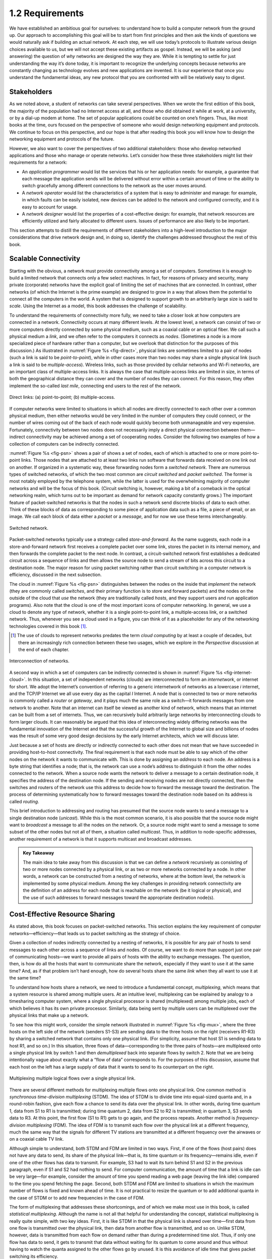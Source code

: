 ==================
 1.2 Requirements
==================

We have established an ambitious goal for ourselves: to understand how
to build a computer network from the ground up. Our approach to
accomplishing this goal will be to start from first principles and then
ask the kinds of questions we would naturally ask if building an actual
network. At each step, we will use today’s protocols to illustrate
various design choices available to us, but we will not accept these
existing artifacts as gospel. Instead, we will be asking (and answering)
the question of *why* networks are designed the way they are. While it
is tempting to settle for just understanding the way it’s done today, it
is important to recognize the underlying concepts because networks are
constantly changing as technology evolves and new applications are
invented. It is our experience that once you understand the fundamental
ideas, any new protocol that you are confronted with will be relatively
easy to digest.

Stakeholders
============

As we noted above, a student of networks can take several perspectives.
When we wrote the first edition of this book, the majority of the
population had no Internet access at all, and those who did obtained it
while at work, at a university, or by a dial-up modem at home. The set
of popular applications could be counted on one’s fingers. Thus, like
most books at the time, ours focused on the perspective of someone who
would design networking equipment and protocols. We continue to focus on
this perspective, and our hope is that after reading this book you will
know how to design the networking equipment and protocols of the future.

However, we also want to cover the perspectives of two additional
stakeholders: those who develop networked applications and those who
manage or operate networks. Let’s consider how these three stakeholders
might list their requirements for a network:

-  An *application programmer* would list the services that his or her
   application needs: for example, a guarantee that each message the
   application sends will be delivered without error within a certain
   amount of time or the ability to switch gracefully among different
   connections to the network as the user moves around.

-  A *network operator* would list the characteristics of a system that
   is easy to administer and manage: for example, in which faults can be
   easily isolated, new devices can be added to the network and
   configured correctly, and it is easy to account for usage.

-  A *network designer* would list the properties of a cost-effective
   design: for example, that network resources are efficiently utilized
   and fairly allocated to different users. Issues of performance are
   also likely to be important.

This section attempts to distill the requirements of different
stakeholders into a high-level introduction to the major considerations
that drive network design and, in doing so, identify the challenges
addressed throughout the rest of this book.

Scalable Connectivity
=====================

Starting with the obvious, a network must provide connectivity among a
set of computers. Sometimes it is enough to build a limited network that
connects only a few select machines. In fact, for reasons of privacy and
security, many private (corporate) networks have the explicit goal of
limiting the set of machines that are connected. In contrast, other
networks (of which the Internet is the prime example) are designed to
grow in a way that allows them the potential to connect all the
computers in the world. A system that is designed to support growth to
an arbitrarily large size is said to *scale*. Using the Internet as a
model, this book addresses the challenge of scalability.

To understand the requirements of connectivity more fully, we need to
take a closer look at how computers are connected in a network.
Connectivity occurs at many different levels. At the lowest level, a
network can consist of two or more computers directly connected by some
physical medium, such as a coaxial cable or an optical fiber. We call
such a physical medium a *link*, and we often refer to the computers it
connects as *nodes*. (Sometimes a node is a more specialized piece of
hardware rather than a computer, but we overlook that distinction for
the purposes of this discussion.) As illustrated in :numref:`Figure %s
<fig-direct>`, physical links are sometimes limited to a pair of nodes
(such a link is said to be *point-to-point*), while in other cases more
than two nodes may share a single physical link (such a link is said to
be *multiple-access*). Wireless links, such as those provided by
cellular networks and Wi-Fi networks, are an important class of
multiple-access links. It is always the case that multiple-access links
are limited in size, in terms of both the geographical distance they can
cover and the number of nodes they can connect. For this reason, they
often implement the so-called *last mile*, connecting end users to the
rest of the network.

.. _fig-direct:
.. figure:: figures/f01-02-9780123850591.png
   :width: 500px
   :align: center
   
   Direct links: (a) point-to-point; (b) multiple-access.

If computer networks were limited to situations in which all nodes are
directly connected to each other over a common physical medium, then
either networks would be very limited in the number of computers they
could connect, or the number of wires coming out of the back of each
node would quickly become both unmanageable and very expensive.
Fortunately, connectivity between two nodes does not necessarily imply a
direct physical connection between them—indirect connectivity may be
achieved among a set of cooperating nodes. Consider the following two
examples of how a collection of computers can be indirectly connected.

:numref:`Figure %s <fig-psn>` shows a pair of shows a set of nodes,
each of which is attached to one or more point-to-point links. Those
nodes that are attached to at least two links run software that
forwards data received on one link out on another. If organized in a
systematic way, these forwarding nodes form a *switched
network*. There are numerous types of switched networks, of which the
two most common are *circuit switched* and *packet switched*. The
former is most notably employed by the telephone system, while the
latter is used for the overwhelming majority of computer networks and
will be the focus of this book. (Circuit switching is, however, making
a bit of a comeback in the optical networking realm, which turns out
to be important as demand for network capacity constantly grows.) The
important feature of packet-switched networks is that the nodes in
such a network send discrete blocks of data to each other. Think of
these blocks of data as corresponding to some piece of application
data such as a file, a piece of email, or an image. We call each block
of data either a *packet* or a *message*, and for now we use these
terms interchangeably.

.. _fig-psn:
.. figure:: figures/f01-03-9780123850591.png
   :width: 500px
   :align: center
   
   Switched network.

Packet-switched networks typically use a strategy called
*store-and-forward*. As the name suggests, each node in a
store-and-forward network first receives a complete packet over some
link, stores the packet in its internal memory, and then forwards the
complete packet to the next node. In contrast, a circuit-switched
network first establishes a dedicated circuit across a sequence of links
and then allows the source node to send a stream of bits across this
circuit to a destination node. The major reason for using packet
switching rather than circuit switching in a computer network is
efficiency, discussed in the next subsection.

The cloud in :numref:`Figure %s <fig-psn>` distinguishes between the
nodes on the inside that *implement* the network (they are commonly
called *switches*, and their primary function is to store and forward
packets) and the nodes on the outside of the cloud that *use* the
network (they are traditionally called *hosts*, and they support users
and run application programs). Also note that the cloud is one of the
most important icons of computer networking. In general, we use a
cloud to denote any type of network, whether it is a single
point-to-point link, a multiple-access link, or a switched
network. Thus, whenever you see a cloud used in a figure, you can
think of it as a placeholder for any of the networking technologies
covered in this book [#]_.

.. [#] The use of clouds to represent networks predates the term
       *cloud computing* by at least a couple of decades, but there an
       increasingly rich connection between these two usages, which
       we explore in the *Perspective* discussion at the end of each
       chapter.

.. _fig-internet-cloud:
.. figure:: figures/f01-04-9780123850591.png
   :width: 500px
   :align: center
   
   Interconnection of networks.

A second way in which a set of computers can be indirectly connected
is shown in :numref:`Figure %s <fig-internet-cloud>`. In this
situation, a set of independent networks (clouds) are interconnected
to form an *internetwork*, or internet for short. We adopt the
Internet’s convention of referring to a generic internetwork of
networks as a lowercase *i* internet, and the TCP/IP Internet we all
use every day as the capital *I* Internet. A node that is connected
to two or more networks is commonly called a *router* or *gateway*,
and it plays much the same role as a switch—it forwards messages from
one network to another. Note that an internet can itself be viewed as
another kind of network, which means that an internet can be built
from a set of internets.  Thus, we can recursively build arbitrarily
large networks by interconnecting clouds to form larger clouds. It can
reasonably be argued that this idea of interconnecting widely
differing networks was the fundamental innovation of the Internet and
that the successful growth of the Internet to global size and billions
of nodes was the result of some very good design decisions by the
early Internet architects, which we will discuss later.

Just because a set of hosts are directly or indirectly connected to each
other does not mean that we have succeeded in providing host-to-host
connectivity. The final requirement is that each node must be able to
say which of the other nodes on the network it wants to communicate
with. This is done by assigning an *address* to each node. An address is
a byte string that identifies a node; that is, the network can use a
node’s address to distinguish it from the other nodes connected to the
network. When a source node wants the network to deliver a message to a
certain destination node, it specifies the address of the destination
node. If the sending and receiving nodes are not directly connected,
then the switches and routers of the network use this address to decide
how to forward the message toward the destination. The process of
determining systematically how to forward messages toward the
destination node based on its address is called *routing*.

This brief introduction to addressing and routing has presumed that the
source node wants to send a message to a single destination node
(*unicast*). While this is the most common scenario, it is also possible
that the source node might want to *broadcast* a message to all the
nodes on the network. Or, a source node might want to send a message to
some subset of the other nodes but not all of them, a situation called
*multicast*. Thus, in addition to node-specific addresses, another
requirement of a network is that it supports multicast and broadcast
addresses.

.. admonition:: Key Takeaway

  The main idea to take away from this discussion is that we can
  define a *network* recursively as consisting of two or more nodes
  connected by a physical link, or as two or more networks connected
  by a node. In other words, a network can be constructed from a
  nesting of networks, where at the bottom level, the network is
  implemented by some physical medium. Among the key challenges in
  providing network connectivity are the definition of an address for
  each node that is reachable on the network (be it logical or
  physical), and the use of such addresses to forward messages toward
  the appropriate destination node(s).

Cost-Effective Resource Sharing
===============================

As stated above, this book focuses on packet-switched networks. This
section explains the key requirement of computer
networks—efficiency—that leads us to packet switching as the strategy of
choice.

Given a collection of nodes indirectly connected by a nesting of
networks, it is possible for any pair of hosts to send messages to each
other across a sequence of links and nodes. Of course, we want to do
more than support just one pair of communicating hosts—we want to
provide all pairs of hosts with the ability to exchange messages. The
question, then, is how do all the hosts that want to communicate share
the network, especially if they want to use it at the same time? And, as
if that problem isn’t hard enough, how do several hosts share the same
*link* when they all want to use it at the same time?

To understand how hosts share a network, we need to introduce a
fundamental concept, *multiplexing*, which means that a system resource
is shared among multiple users. At an intuitive level, multiplexing can
be explained by analogy to a timesharing computer system, where a single
physical processor is shared (multiplexed) among multiple jobs, each of
which believes it has its own private processor. Similarly, data being
sent by multiple users can be multiplexed over the physical links that
make up a network.

To see how this might work, consider the simple network illustrated in
:numref:`Figure %s <fig-mux>`, where the three hosts on the left side
of the network (senders S1-S3) are sending data to the three hosts on
the right (receivers R1-R3) by sharing a switched network that
contains only one physical link. (For simplicity, assume that host S1
is sending data to host R1, and so on.) In this situation, three flows
of data—corresponding to the three pairs of hosts—are multiplexed onto
a single physical link by switch 1 and then *demultiplexed* back into
separate flows by switch 2. Note that we are being intentionally vague
about exactly what a “flow of data” corresponds to. For the purposes
of this discussion, assume that each host on the left has a large
supply of data that it wants to send to its counterpart on the right.

.. _fig-mux:
.. figure:: figures/f01-05-9780123850591.png
   :width: 500px
   :align: center
   
   Multiplexing multiple logical flows over a single
   physical link.

There are several different methods for multiplexing multiple flows onto
one physical link. One common method is *synchronous time-division
multiplexing* (STDM). The idea of STDM is to divide time into
equal-sized quanta and, in a round-robin fashion, give each flow a
chance to send its data over the physical link. In other words, during
time quantum 1, data from S1 to R1 is transmitted; during time quantum
2, data from S2 to R2 is transmitted; in quantum 3, S3 sends data to R3.
At this point, the first flow (S1 to R1) gets to go again, and the
process repeats. Another method is *frequency-division multiplexing*
(FDM). The idea of FDM is to transmit each flow over the physical link
at a different frequency, much the same way that the signals for
different TV stations are transmitted at a different frequency over the
airwaves or on a coaxial cable TV link.

Although simple to understand, both STDM and FDM are limited in two
ways. First, if one of the flows (host pairs) does not have any data to
send, its share of the physical link—that is, its time quantum or its
frequency—remains idle, even if one of the other flows has data to
transmit. For example, S3 had to wait its turn behind S1 and S2 in the
previous paragraph, even if S1 and S2 had nothing to send. For computer
communication, the amount of time that a link is idle can be very
large—for example, consider the amount of time you spend reading a web
page (leaving the link idle) compared to the time you spend fetching the
page. Second, both STDM and FDM are limited to situations in which the
maximum number of flows is fixed and known ahead of time. It is not
practical to resize the quantum or to add additional quanta in the case
of STDM or to add new frequencies in the case of FDM.

The form of multiplexing that addresses these shortcomings, and of which
we make most use in this book, is called *statistical multiplexing*.
Although the name is not all that helpful for understanding the concept,
statistical multiplexing is really quite simple, with two key ideas.
First, it is like STDM in that the physical link is shared over
time—first data from one flow is transmitted over the physical link,
then data from another flow is transmitted, and so on. Unlike STDM,
however, data is transmitted from each flow on demand rather than during
a predetermined time slot. Thus, if only one flow has data to send, it
gets to transmit that data without waiting for its quantum to come
around and thus without having to watch the quanta assigned to the other
flows go by unused. It is this avoidance of idle time that gives packet
switching its efficiency.

As defined so far, however, statistical multiplexing has no mechanism to
ensure that all the flows eventually get their turn to transmit over the
physical link. That is, once a flow begins sending data, we need some
way to limit the transmission, so that the other flows can have a turn.
To account for this need, statistical multiplexing defines an upper
bound on the size of the block of data that each flow is permitted to
transmit at a given time. This limited-size block of data is typically
referred to as a *packet*, to distinguish it from the arbitrarily large
*message* that an application program might want to transmit. Because a
packet-switched network limits the maximum size of packets, a host may
not be able to send a complete message in one packet. The source may
need to fragment the message into several packets, with the receiver
reassembling the packets back into the original message.

.. _fig-statmux:
.. figure:: figures/f01-06-9780123850591.png
   :width: 500px
   :align: center
   
   A switch multiplexing packets from multiple sources
   onto one shared link.

In other words, each flow sends a sequence of packets over the
physical link, with a decision made on a packet-by-packet basis as to
which flow’s packet to send next. Notice that, if only one flow has
data to send, then it can send a sequence of packets back-to-back;
however, should more than one of the flows have data to send, then
their packets are interleaved on the link. :numref:`Figure %s
<fig-statmux>` depicts a switch multiplexing packets from multiple
sources onto a single shared link.

The decision as to which packet to send next on a shared link can be
made in a number of different ways. For example, in a network consisting
of switches interconnected by links such as the one in :numref:`Figure
%s <fig-mux>`, the decision would be made by the switch that transmits
packets onto the shared link. (As we will see later, not all
packet-switched networks actually involve switches, and they may use
other mechanisms to determine whose packet goes onto the link next.)
Each switch in a packet-switched network makes this decision
independently, on a packet-by-packet basis. One of the issues that faces
a network designer is how to make this decision in a fair manner. For
example, a switch could be designed to service packets on a first-in,
first-out (FIFO) basis. Another approach would be to transmit the
packets from each of the different flows that are currently sending data
through the switch in a round-robin manner. This might be done to ensure
that certain flows receive a particular share of the link’s bandwidth or
that they never have their packets delayed in the switch for more than a
certain length of time. A network that attempts to allocate bandwidth to
particular flows is sometimes said to support *quality of service*
(QoS).

Also, notice in :numref:`Figure %s <fig-statmux>` that since the
switch has to multiplex three incoming packet streams onto one
outgoing link, it is possible that the switch will receive packets
faster than the shared link can accommodate. In this case, the switch
is forced to buffer these packets in its memory. Should a switch
receive packets faster than it can send them for an extended period of
time, then the switch will eventually run out of buffer space, and
some packets will have to be dropped. When a switch is operating in
this state, it is said to be *congested*.

.. admonition:: Key Takeaway

  The bottom line is that statistical multiplexing defines a
  cost-effective way for multiple users (e.g., host-to-host flows of
  data) to share network resources (links and nodes) in a fine-grained
  manner. It defines the packet as the granularity with which the
  links of the network are allocated to different flows, with each
  switch able to schedule the use of the physical links it is
  connected to on a per-packet basis. Fairly allocating link capacity
  to different flows and dealing with congestion when it occurs are
  the key challenges of statistical multiplexing.

Support for Common Services
===========================

The previous discussion focused on the challenges involved in providing
cost-effective connectivity among a group of hosts, but it is overly
simplistic to view a computer network as simply delivering packets among
a collection of computers. It is more accurate to think of a network as
providing the means for a set of application processes that are
distributed over those computers to communicate. In other words, the
next requirement of a computer network is that the application programs
running on the hosts connected to the network must be able to
communicate in a meaningful way. From the application developer’s
perspective, the network needs to make his or her life easier.

When two application programs need to communicate with each other, a lot
of complicated things must happen beyond simply sending a message from
one host to another. One option would be for application designers to
build all that complicated functionality into each application program.
However, since many applications need common services, it is much more
logical to implement those common services once and then to let the
application designer build the application using those services. The
challenge for a network designer is to identify the right set of common
services. The goal is to hide the complexity of the network from the
application without overly constraining the application designer.

.. _fig-channel:
.. figure:: figures/f01-07-9780123850591.png
   :width: 500px
   :align: center
   
   Processes communicating over an abstract channel.

Intuitively, we view the network as providing logical *channels* over
which application-level processes can communicate with each other; each
channel provides the set of services required by that application. In
other words, just as we use a cloud to abstractly represent connectivity
among a set of computers, we now think of a channel as connecting one
process to another. :numref:`Figure %s <fig-channel>` shows a pair of
application-level processes communicating over a logical channel that
is, in turn, implemented on top of a cloud that connects a set of hosts.
We can think of the channel as being like a pipe connecting two
applications, so that a sending application can put data in one end and
expect that data to be delivered by the network to the application at
the other end of the pipe.

Like any abstraction, logical process-to-process channels are
implemented on top of a collection of physical host-to-host
channels. This is the essense of layering, the cornerstone of network
architectures discussed in the next section.

The challenge is to recognize what functionality the channels should
provide to application programs. For example, does the application
require a guarantee that messages sent over the channel are delivered,
or is it acceptable if some messages fail to arrive? Is it necessary
that messages arrive at the recipient process in the same order in which
they are sent, or does the recipient not care about the order in which
messages arrive? Does the network need to ensure that no third parties
are able to eavesdrop on the channel, or is privacy not a concern? In
general, a network provides a variety of different types of channels,
with each application selecting the type that best meets its needs. The
rest of this section illustrates the thinking involved in defining
useful channels.

Identify Common Communication Patterns
--------------------------------------

Designing abstract channels involves first understanding the
communication needs of a representative collection of applications, then
extracting their common communication requirements, and finally
incorporating the functionality that meets these requirements in the
network.

One of the earliest applications supported on any network is a file
access program like the File Transfer Protocol (FTP) or Network File
System (NFS). Although many details vary—for example, whether whole
files are transferred across the network or only single blocks of the
file are read/written at a given time—the communication component of
remote file access is characterized by a pair of processes, one that
requests that a file be read or written and a second process that honors
this request. The process that requests access to the file is called the
*client*, and the process that supports access to the file is called the
*server*.

Reading a file involves the client sending a small request message to a
server and the server responding with a large message that contains the
data in the file. Writing works in the opposite way—the client sends a
large message containing the data to be written to the server, and the
server responds with a small message confirming that the write to disk
has taken place.

A digital library is a more sophisticated application than file
transfer, but it requires similar communication services. For example,
the *Association for Computing Machinery* (ACM) operates a large digital
library of computer science literature at

.. code-block:: html

   http://portal.acm.org/dl.cfm

This library has a wide range of searching and browsing features to help
users find the articles they want, but ultimately much of what it does
is respond to user requests for files, such as electronic copies of
journal articles.

Using file access, a digital library, and the two video applications
described in the introduction (videoconferencing and video on demand) as
a representative sample, we might decide to provide the following two
types of channels: *request/reply* channels and *message stream*
channels. The request/reply channel would be used by the file transfer
and digital library applications. It would guarantee that every message
sent by one side is received by the other side and that only one copy of
each message is delivered. The request/reply channel might also protect
the privacy and integrity of the data that flows over it, so that
unauthorized parties cannot read or modify the data being exchanged
between the client and server processes.

The message stream channel could be used by both the video on demand and
videoconferencing applications, provided it is parameterized to support
both one-way and two-way traffic and to support different delay
properties. The message stream channel might not need to guarantee that
all messages are delivered, since a video application can operate
adequately even if some video frames are not received. It would,
however, need to ensure that those messages that are delivered arrive in
the same order in which they were sent, to avoid displaying frames out
of sequence. Like the request/reply channel, the message stream channel
might want to ensure the privacy and integrity of the video data.
Finally, the message stream channel might need to support multicast, so
that multiple parties can participate in the teleconference or view the
video.

While it is common for a network designer to strive for the smallest
number of abstract channel types that can serve the largest number of
applications, there is a danger in trying to get away with too few
channel abstractions. Simply stated, if you have a hammer, then
everything looks like a nail. For example, if all you have are message
stream and request/reply channels, then it is tempting to use them for
the next application that comes along, even if neither type provides
exactly the semantics needed by the application. Thus, network designers
will probably be inventing new types of channels—and adding options to
existing channels—for as long as application programmers are inventing
new applications.

Also note that independent of exactly *what* functionality a given
channel provides, there is the question of *where* that functionality is
implemented. In many cases, it is easiest to view the host-to-host
connectivity of the underlying network as simply providing a *bit pipe*,
with any high-level communication semantics provided at the end hosts.
The advantage of this approach is that it keeps the switches in the
middle of the network as simple as possible—they simply forward
packets—but it requires the end hosts to take on much of the burden of
supporting semantically rich process-to-process channels. The
alternative is to push additional functionality onto the switches,
thereby allowing the end hosts to be “dumb” devices (e.g., telephone
handsets). We will see this question of how various network services are
partitioned between the packet switches and the end hosts (devices) as a
recurring issue in network design.

Reliable Message Delivery
-------------------------

As suggested by the examples just considered, reliable message delivery
is one of the most important functions that a network can provide. It is
difficult to determine how to provide this reliability, however, without
first understanding how networks can fail. The first thing to recognize
is that computer networks do not exist in a perfect world. Machines
crash and later are rebooted, fibers are cut, electrical interference
corrupts bits in the data being transmitted, switches run out of buffer
space, and, as if these sorts of physical problems aren’t enough to
worry about, the software that manages the hardware may contain bugs and
sometimes forwards packets into oblivion. Thus, a major requirement of a
network is to recover from certain kinds of failures, so that
application programs don’t have to deal with them or even be aware of
them.

There are three general classes of failure that network designers have
to worry about. First, as a packet is transmitted over a physical link,
*bit errors* may be introduced into the data; that is, a 1 is turned
into a 0 or *vice versa*. Sometimes single bits are corrupted, but more
often than not a *burst error* occurs—several consecutive bits are
corrupted. Bit errors typically occur because outside forces, such as 
lightning strikes, power surges, and microwave ovens, interfere with the
transmission of data. The good news is that such bit errors are fairly 
rare, affecting on average only one out of every 10\ :sup:`6` to 
10\ :sup:`7` bits on a typical copper-based cable and one out of every 
10\ :sup:`12` to 10\ :sup:`14` bits on a typical optical fiber. 
As we will see, there are techniques that detect these bit errors with 
high probability. Once detected, it is sometimes possible to correct for 
such errors—if we know which bit or bits are corrupted, we can simply 
flip them—while in other cases the damage is so bad that it is necessary
to discard the entire packet. In such a case, the sender may be expected 
to retransmit the packet.

The second class of failure is at the packet, rather than the bit,
level; that is, a complete packet is lost by the network. One reason
this can happen is that the packet contains an uncorrectable bit error
and therefore has to be discarded. A more likely reason, however, is
that one of the nodes that has to handle the packet—for example, a
switch that is forwarding it from one link to another—is so overloaded
that it has no place to store the packet and therefore is forced to drop
it. This is the problem of congestion just discussed. Less commonly, the
software running on one of the nodes that handles the packet makes a
mistake. For example, it might incorrectly forward a packet out on the
wrong link, so that the packet never finds its way to the ultimate
destination. As we will see, one of the main difficulties in dealing
with lost packets is distinguishing between a packet that is indeed lost
and one that is merely late in arriving at the destination.

The third class of failure is at the node and link level; that is, a
physical link is cut, or the computer it is connected to crashes. This
can be caused by software that crashes, a power failure, or a reckless
backhoe operator. Failures due to misconfiguration of a network device
are also common. While any of these failures can eventually be
corrected, they can have a dramatic effect on the network for an
extended period of time. However, they need not totally disable the
network. In a packet-switched network, for example, it is sometimes
possible to route around a failed node or link. One of the difficulties
in dealing with this third class of failure is distinguishing between a
failed computer and one that is merely slow or, in the case of a link,
between one that has been cut and one that is very flaky and therefore
introducing a high number of bit errors.

.. admonition:: Key Takeaway

   The key idea to take away from this discussion is that defining
   useful channels involves both understanding the applications’
   requirements and recognizing the limitations of the underlying
   technology. The challenge is to fill in the gap between what the
   application expects and what the underlying technology can provide.
   This is sometimes called the *semantic gap.*

Manageability
=============

A final requirement, which seems to be neglected or left till last all
too often (as we do here), is that networks need to be managed. Managing
a network includes upgrading equipment as the network grows to carry
more traffic or reach more users, troubleshooting the network when
things go wrong or performance isn’t as desired, and adding new features
in support of new applications. Network management has historically
been a human-intensive aspect of networking, and while it is ulikely
we'll get people entirely out of the loop, it is increasingly being
addressed by automation and self-healing designs.

This requirement is partly related to the issue of scalability discussed
above—as the Internet has scaled up to support billions of users and at
least hundreds of millions of hosts, the challenges of keeping the whole
thing running correctly and correctly configuring new devices as they
are added have become increasingly problematic. Configuring a single
router in a network is often a task for a trained expert; configuring
thousands of routers and figuring out why a network of such a size is
not behaving as expected can become a task beyond any single human.
This is why automation is becoming so important.

One way to make a network easier to manage is to avoid change. Once the
network is working, simply *do not touch it!* This mindset exposes the
fundamental tension between *stability* and *feature velocity*: the rate
at which new capabilities are introduced into the network. Favoring
stability is the approach the telecommunications industry (not to
mention University system administrators and corporate IT departments)
adopted for many years, making it one of the most slow moving and risk
averse industries you will find anywhere. But the recent explosion of
the cloud has changed that dynamic, making it necessary to bring
stability and feature velocity more into balance. The impact of the
cloud on the network is a topic that comes up over and over throughout
the book, and one we pay particular attention to in the *Perspectives*
section at the end of each chapter. For now, suffice it to say that
managing a rapidly evolving network is arguably *the* central challenge
in networking today.

